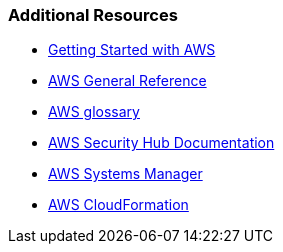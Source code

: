 === Additional Resources

* link:https://aws.amazon.com/getting-started/[Getting Started with AWS]
* link:https://docs.aws.amazon.com/general/latest/gr/[AWS General Reference]
* link:https://docs.aws.amazon.com/general/latest/gr/glos-chap.html[AWS glossary]
* link:https://docs.aws.amazon.com/securityhub/index.html[AWS Security Hub Documentation]
* link:https://aws.amazon.com/systems-manager/[AWS Systems Manager]
* link:https://aws.amazon.com/cloudformation/[AWS CloudFormation]

